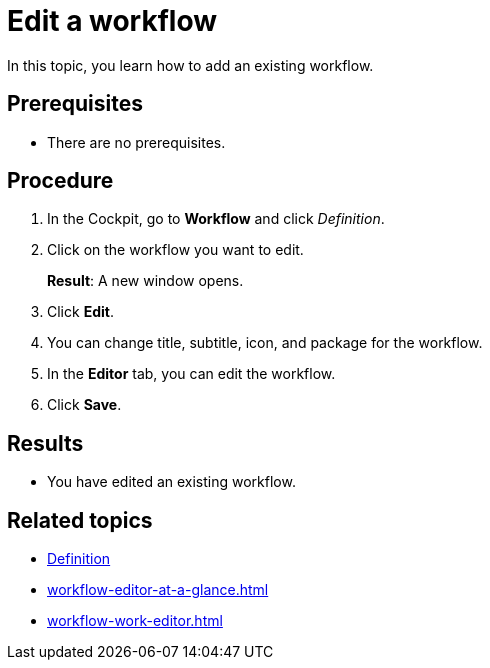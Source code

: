 = Edit a workflow

In this topic, you learn how to add an existing workflow.

== Prerequisites

* There are no prerequisites.

== Procedure

. In the Cockpit, go to *Workflow* and click _Definition_.
. Click on the workflow you want to edit.
+
*Result*: A new window opens.
. Click *Edit*.
. You can change title, subtitle, icon, and package for the workflow.
. In the *Editor* tab, you can edit the workflow.
. Click *Save*.

== Results

* You have edited an existing workflow.

== Related topics

* xref:workflow-definition.adoc[Definition]
* xref:workflow-editor-at-a-glance.adoc[]
* xref:workflow-work-editor.adoc[]
